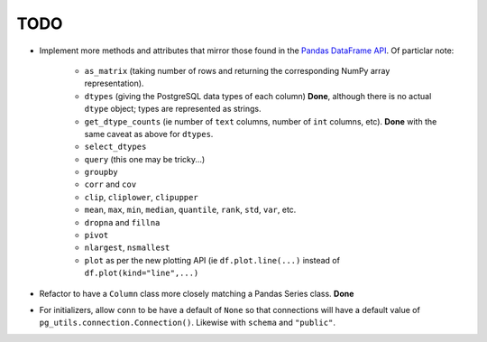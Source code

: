 TODO
====

* Implement more methods and attributes that mirror those found in the `Pandas DataFrame API <http://pandas.pydata.org/pandas-docs/stable/api.html#dataframe>`_. Of particlar note:


    * ``as_matrix`` (taking number of rows and returning the corresponding NumPy array representation).
    * ``dtypes`` (giving the PostgreSQL data types of each column) **Done**, although there is no actual ``dtype`` object; types are represented as strings.
    * ``get_dtype_counts`` (ie number of ``text`` columns, number of ``int`` columns, etc). **Done** with the same caveat as above for ``dtypes``.
    * ``select_dtypes``
    * ``query`` (this one may be tricky...)
    * ``groupby``
    * ``corr`` and ``cov``
    * ``clip``, ``cliplower``, ``clipupper``
    * ``mean``, ``max``, ``min``, ``median``, ``quantile``, ``rank``, ``std``, ``var``, etc.
    * ``dropna`` and ``fillna``
    * ``pivot``
    * ``nlargest``, ``nsmallest``
    * ``plot`` as per the new plotting API (ie ``df.plot.line(...)`` instead of ``df.plot(kind="line",...)``


* Refactor to have a ``Column`` class more closely matching a Pandas Series class. **Done**
* For initializers, allow ``conn`` to be have a default of ``None`` so that connections will have a default value of ``pg_utils.connection.Connection()``. Likewise with ``schema`` and ``"public"``.